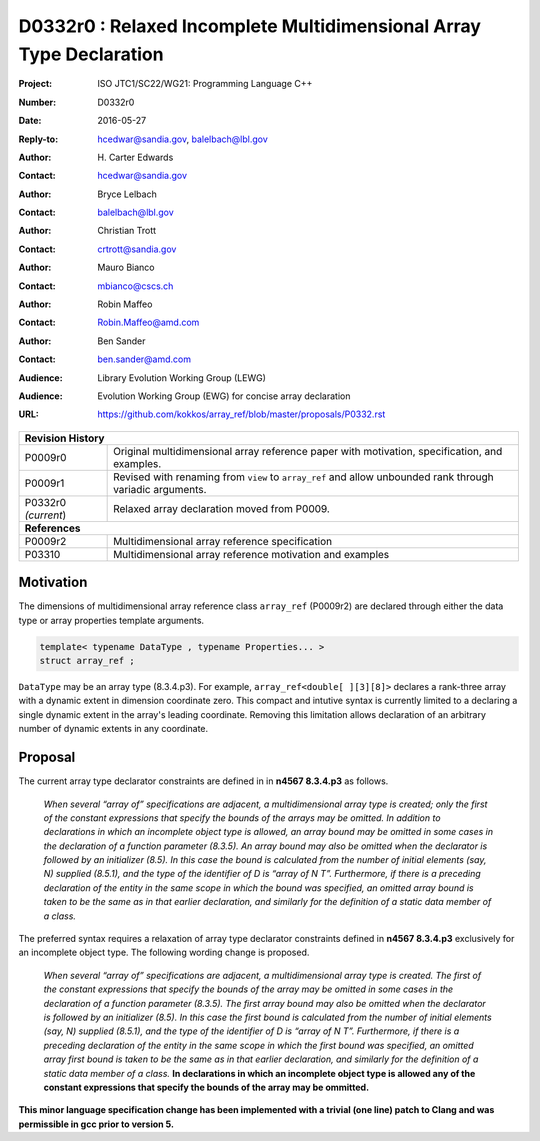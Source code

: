 ========================================================================
D0332r0 : Relaxed Incomplete Multidimensional Array Type Declaration
========================================================================

:Project: ISO JTC1/SC22/WG21: Programming Language C++
:Number: D0332r0
:Date: 2016-05-27
:Reply-to: hcedwar@sandia.gov, balelbach@lbl.gov
:Author: H\. Carter Edwards
:Contact: hcedwar@sandia.gov
:Author: Bryce Lelbach 
:Contact: balelbach@lbl.gov
:Author: Christian Trott
:Contact: crtrott@sandia.gov
:Author: Mauro Bianco
:Contact: mbianco@cscs.ch
:Author: Robin Maffeo
:Contact: Robin.Maffeo@amd.com
:Author: Ben Sander
:Contact: ben.sander@amd.com
:Audience: Library Evolution Working Group (LEWG)
:Audience: Evolution Working Group (EWG) for concise array declaration
:URL: https://github.com/kokkos/array_ref/blob/master/proposals/P0332.rst

+------------+-------------------------------------------------------------+
| **Revision History**                                                     |
+------------+-------------------------------------------------------------+
| P0009r0    | Original multidimensional array reference paper with        |
|            | motivation, specification, and examples.                    |
+------------+-------------------------------------------------------------+
| P0009r1    | Revised with renaming from ``view`` to ``array_ref``        |
|            | and allow unbounded rank through variadic arguments.        |
+------------+-------------------------------------------------------------+
| P0332r0    | Relaxed array declaration moved from P0009.                 |
| *(current*)|                                                             |
+------------+-------------------------------------------------------------+
| **References**                                                           |
+------------+-------------------------------------------------------------+
| P0009r2    | Multidimensional array reference specification              |
+------------+-------------------------------------------------------------+
| P03310     | Multidimensional array reference motivation and examples    |
+------------+-------------------------------------------------------------+



******************************************************************
Motivation
******************************************************************

The dimensions of multidimensional array reference class ``array_ref``
(P0009r2) are declared through either the data type or array properties
template arguments.

.. code-block:: c++

  template< typename DataType , typename Properties... >
  struct array_ref ;

..

``DataType`` may be an array type (8.3.4.p3).
For example, ``array_ref<double[ ][3][8]>``
declares a rank-three array with a dynamic extent
in dimension coordinate zero.
This compact and intutive syntax is currently limited to a declaring a
single dynamic extent in the array's leading coordinate.
Removing this limitation allows declaration of an arbitrary
number of dynamic extents in any coordinate.


******************************************************************************
Proposal
******************************************************************************

The current array type declarator constraints are defined in in **n4567 8.3.4.p3** as follows.

  *When several “array of” specifications are adjacent,
  a multidimensional array type is created;
  only the first of the constant expressions that
  specify the bounds of the arrays may be omitted.
  In addition to declarations in which an incomplete
  object type is allowed, an array bound may be omitted
  in some cases in the declaration of a function parameter (8.3.5).
  An array bound may also be omitted when the declarator is
  followed by an initializer (8.5).
  In this case the bound is calculated from the
  number of initial elements (say, N) supplied (8.5.1),
  and the type of the identifier of D is “array of N T”.
  Furthermore, if there is a preceding declaration
  of the entity in the same scope in which the bound was specified,
  an omitted array bound is taken to be the same as in that
  earlier declaration, and similarly for the definition
  of a static data member of a class.*

The preferred syntax requires a relaxation of
array type declarator constraints defined in **n4567 8.3.4.p3**
exclusively for an incomplete object type.
The following wording change is proposed.

  *When several “array of” specifications are adjacent,
  a multidimensional array type is created.
  The first of the constant expressions that
  specify the bounds of the array may be omitted
  in some cases in the declaration of a function parameter (8.3.5).
  The first array bound may also be omitted when the declarator is
  followed by an initializer (8.5).
  In this case the first bound is calculated from the
  number of initial elements (say, N) supplied (8.5.1),
  and the type of the identifier of D is “array of N T”.
  Furthermore, if there is a preceding declaration
  of the entity in the same scope in which the first bound was specified,
  an omitted array first bound is taken to be the same as in that
  earlier declaration, and similarly for the definition
  of a static data member of a class.*
  **In declarations in which an incomplete object type is allowed
  any of the constant expressions that specify the bounds of the array
  may be ommitted.**


**This minor language specification change has been implemented with
a trivial (one line) patch to Clang and was permissible in gcc prior to
version 5.**


